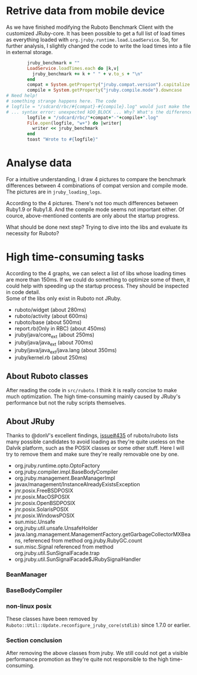 * Retrive data from mobile device
As we have finished modifying the Ruboto Benchmark Client with the customized JRuby-core. It has been possible to get a full list of load times as everything loaded with =org.jruby.runtime.load.LoadService=. So, for further analysis, I slightly changed the code to write the load times into a file in external storage.
#+begin_src ruby
        jruby_benchmark = ""
        LoadService.loadTimes.each do |k,v|
          jruby_benchmark += k + " " + v.to_s + "\n"
        end
        compat = System.getProperty("jruby.compat.version").capitalize
        compile = System.getProperty("jruby.compile.mode").downcase
# Need help!
# something strange happens here. The code
# logfile = "/sdcard/rbc/#{compat}-#{compile}.log" would just make the app crash 
# ... syntax error: unexpected kDO_BLOCK ... Why? What's the difference?
        logfile = "/sdcard/rbc/"+compat+"-"+compile+".log"
        File.open(logfile, "w+") do |writer|
          writer << jruby_benchmark
        end
        toast "Wrote to #{logfile}"
#+end_src

* Analyse data
For a intuitive understanding, I draw 4 pictures to compare the benchmark differences between 4 combinations of compat version and compile mode. The pictures are in =jruby_loading_logs=.

According to the 4 pictures. There's not too much differences between Ruby1.9 or Ruby1.8. And the compile mode seems not important either. Of cource, above-mentioned contents are only about the startup progress.

What should be done next step? Trying to dive into the libs and evaluate its necessity for Ruboto?

* High time-consuming tasks
According to the 4 graphs, we can select a list of libs whose loading times are more than 150ms. If we could do something to optimize some of them, it could help with speeding up the startup process. They should be inspected in code detail. \\
Some of the libs only exist in Ruboto not JRuby.
+ ruboto/widget (about 280ms)
+ ruboto/activity (about 600ms)
+ ruboto/base (about 500ms)
+ report.rb(Only in RBC) (about 450ms)
+ jruby/java/core_ext (about 250ms)
+ jruby/java/java_ext (about 700ms)
+ jruby/java/java_ext/java.lang (about 350ms)
+ jruby/kernel.rb (about 250ms)

** About Ruboto classes
   After reading the code in =src/ruboto=. I think it is really concise to make much optimization. The high time-consuming mainly caused by JRuby's performance but not the ruby scripts themselves.

** About JRuby
   Thanks to @donV's excellent findings, [[https://github.com/ruboto/ruboto/issues/435][issue#435]] of ruboto/ruboto lists many possible candidates to avoid loading as they're quite useless on the Dalvik platform, such as the POSIX classes or some other stuff. Here I will try to remove them and make sure they're really removable one by one.
+ org.jruby.runtime.opto.OptoFactory
+ org.jruby.compiler.impl.BaseBodyCompiler
+ org.jruby.management.BeanManagerImpl
+ javax/management/InstanceAlreadyExistsException
+ jnr.posix.FreeBSDPOSIX
+ jnr.posix.MacOSPOSIX
+ jnr.posix.OpenBSDPOSIX
+ jnr.posix.SolarisPOSIX
+ jnr.posix.WindowsPOSIX
+ sun.misc.Unsafe
+ org.jruby.util.unsafe.UnsafeHolder
+ java.lang.management.ManagementFactory.getGarbageCollectorMXBeans, referenced from method org.jruby.RubyGC.count
+ sun.misc.Signal referenced from method org.jruby.util.SunSignalFacade.trap
+ org.jruby.util.SunSignalFacade$JRubySignalHandler

*** BeanManager
#+begin_quote
#       modified:   src/org/jruby/management/BeanManagerFactory.java
#       deleted:    src/org/jruby/management/BeanManagerImpl.java
#+end_quote
*** BaseBodyCompiler
#+begin_quote
#       deleted:    src/org/jruby/compiler/impl/BaseBodyCompiler.java
#+end_quote
*** non-linux posix
These classes have been removed by =Ruboto::Util::Update.reconfigure_jruby_core(stdlib)= since 1.7.0 or earlier.

*** Section conclusion
After removing the above classes from jruby. We still could not get a visible performance promotion as they're quite not responsible to the high time-consuming.
